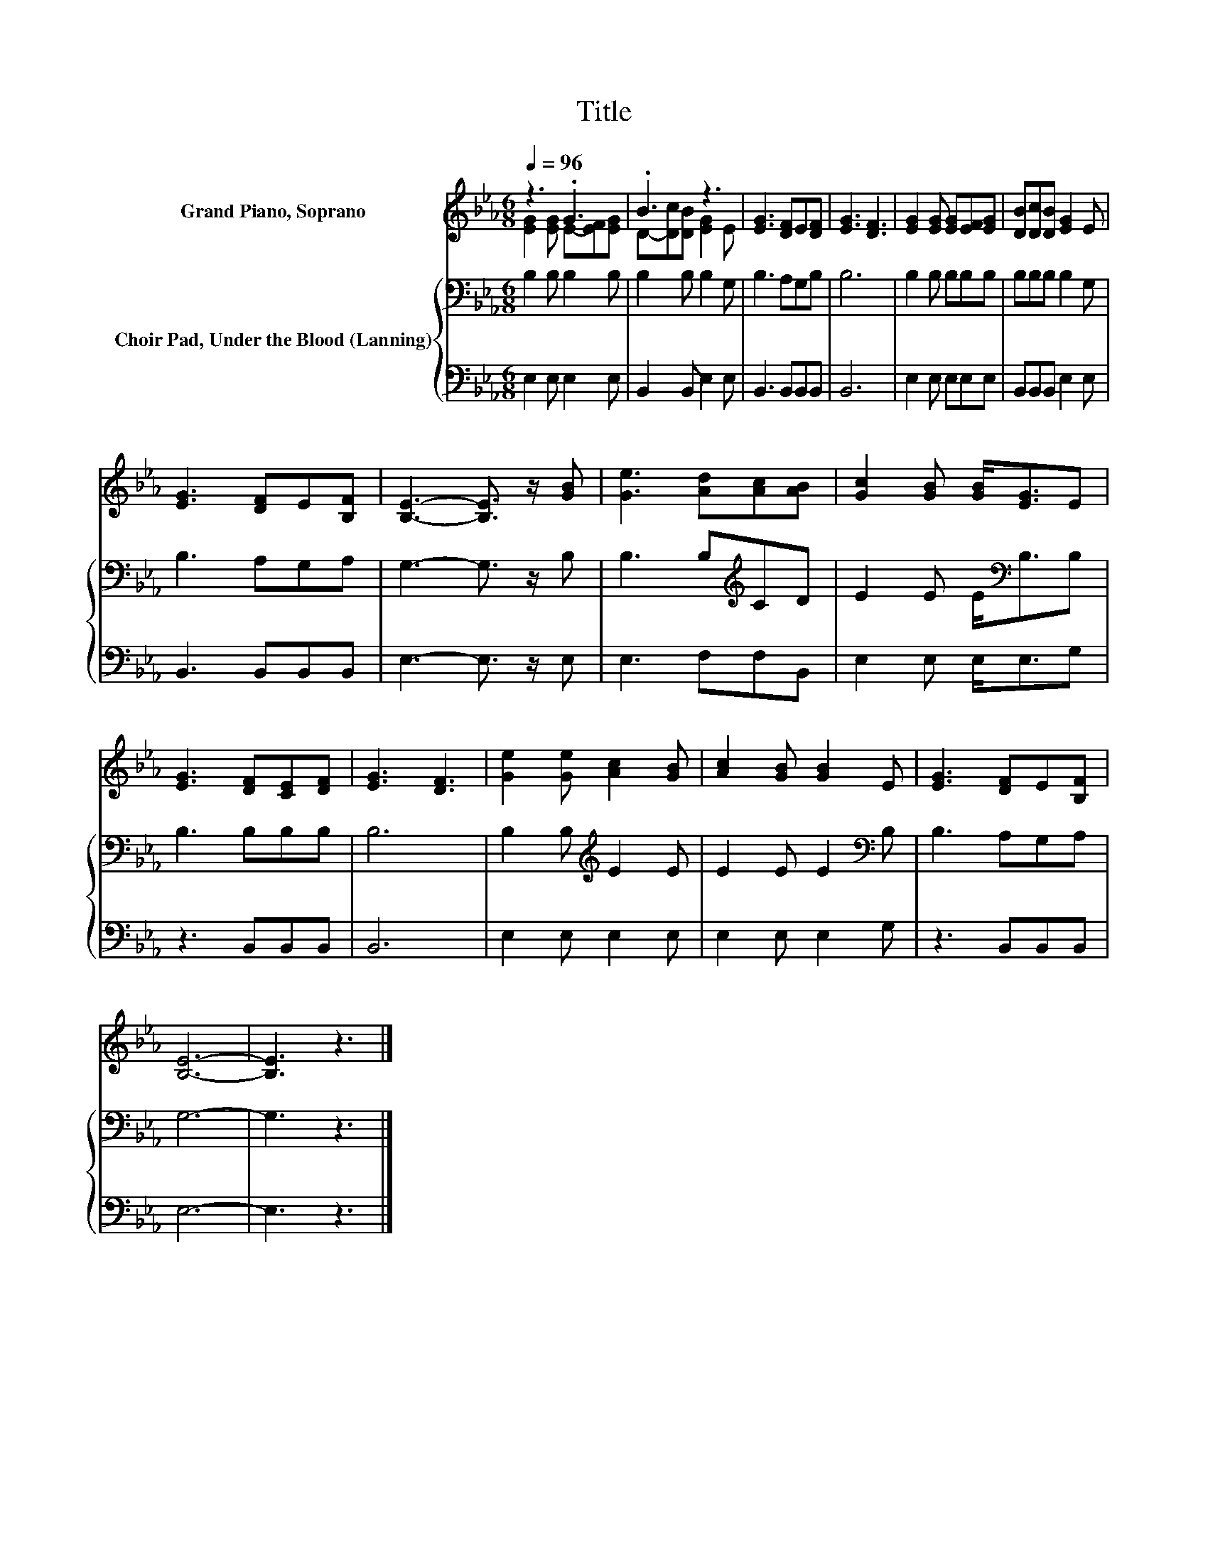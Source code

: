X:1
T:Title
%%score ( 1 2 ) { 3 | 4 }
L:1/8
Q:1/4=96
M:6/8
K:Eb
V:1 treble nm="Grand Piano, Soprano"
V:2 treble 
V:3 bass nm="Choir Pad, Under the Blood (Lanning)"
V:4 bass 
V:1
 z3 .G3 | .B3 z3 | [EG]3 [DF]E[DF] | [EG]3 [DF]3 | [EG]2 [EG] [EG][EF][EG] | [DB][Dc][DB] [EG]2 E | %6
 [EG]3 [DF]E[B,F] | [B,E]3- [B,E]3/2 z/ [GB] | [Ge]3 [Ad][Ac][AB] | [Gc]2 [GB] [GB]<[EG]E | %10
 [EG]3 [DF][CE][DF] | [EG]3 [DF]3 | [Ge]2 [Ge] [Ac]2 [GB] | [Ac]2 [GB] [GB]2 E | [EG]3 [DF]E[B,F] | %15
 [B,E]6- | [B,E]3 z3 |] %17
V:2
 [EG]2 [EG] E-[EF][EG] | D-[Dc][DB] [EG]2 E | x6 | x6 | x6 | x6 | x6 | x6 | x6 | x6 | x6 | x6 | %12
 x6 | x6 | x6 | x6 | x6 |] %17
V:3
 B,2 B, B,2 B, | B,2 B, B,2 G, | B,3 A,G,B, | B,6 | B,2 B, B,B,B, | B,B,B, B,2 G, | B,3 A,G,A, | %7
 G,3- G,3/2 z/ B, | B,3 B,[K:treble]CD | E2 E E<[K:bass]B,B, | B,3 B,B,B, | B,6 | %12
 B,2 B,[K:treble] E2 E | E2 E E2[K:bass] B, | B,3 A,G,A, | G,6- | G,3 z3 |] %17
V:4
 E,2 E, E,2 E, | B,,2 B,, E,2 E, | B,,3 B,,B,,B,, | B,,6 | E,2 E, E,E,E, | B,,B,,B,, E,2 E, | %6
 B,,3 B,,B,,B,, | E,3- E,3/2 z/ E, | E,3 F,F,B,, | E,2 E, E,<E,G, | z3 B,,B,,B,, | B,,6 | %12
 E,2 E, E,2 E, | E,2 E, E,2 G, | z3 B,,B,,B,, | E,6- | E,3 z3 |] %17

